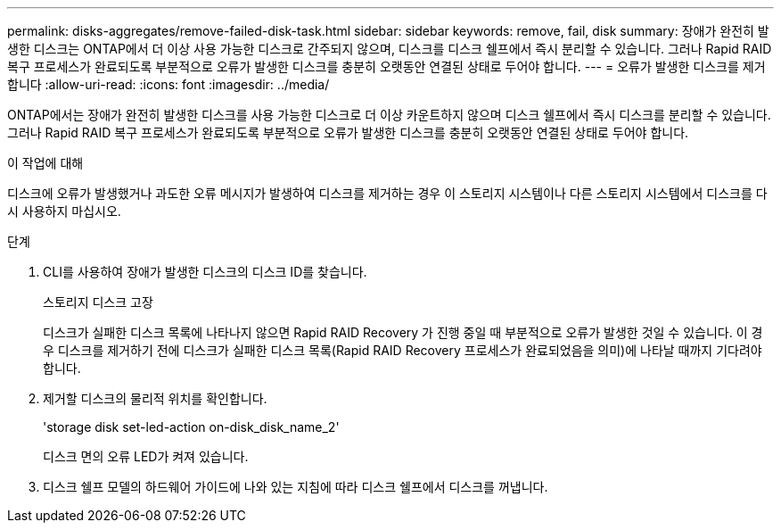 ---
permalink: disks-aggregates/remove-failed-disk-task.html 
sidebar: sidebar 
keywords: remove, fail, disk 
summary: 장애가 완전히 발생한 디스크는 ONTAP에서 더 이상 사용 가능한 디스크로 간주되지 않으며, 디스크를 디스크 쉘프에서 즉시 분리할 수 있습니다. 그러나 Rapid RAID 복구 프로세스가 완료되도록 부분적으로 오류가 발생한 디스크를 충분히 오랫동안 연결된 상태로 두어야 합니다. 
---
= 오류가 발생한 디스크를 제거합니다
:allow-uri-read: 
:icons: font
:imagesdir: ../media/


[role="lead"]
ONTAP에서는 장애가 완전히 발생한 디스크를 사용 가능한 디스크로 더 이상 카운트하지 않으며 디스크 쉘프에서 즉시 디스크를 분리할 수 있습니다. 그러나 Rapid RAID 복구 프로세스가 완료되도록 부분적으로 오류가 발생한 디스크를 충분히 오랫동안 연결된 상태로 두어야 합니다.

.이 작업에 대해
디스크에 오류가 발생했거나 과도한 오류 메시지가 발생하여 디스크를 제거하는 경우 이 스토리지 시스템이나 다른 스토리지 시스템에서 디스크를 다시 사용하지 마십시오.

.단계
. CLI를 사용하여 장애가 발생한 디스크의 디스크 ID를 찾습니다.
+
스토리지 디스크 고장

+
디스크가 실패한 디스크 목록에 나타나지 않으면 Rapid RAID Recovery 가 진행 중일 때 부분적으로 오류가 발생한 것일 수 있습니다. 이 경우 디스크를 제거하기 전에 디스크가 실패한 디스크 목록(Rapid RAID Recovery 프로세스가 완료되었음을 의미)에 나타날 때까지 기다려야 합니다.

. 제거할 디스크의 물리적 위치를 확인합니다.
+
'storage disk set-led-action on-disk_disk_name_2'

+
디스크 면의 오류 LED가 켜져 있습니다.

. 디스크 쉘프 모델의 하드웨어 가이드에 나와 있는 지침에 따라 디스크 쉘프에서 디스크를 꺼냅니다.

